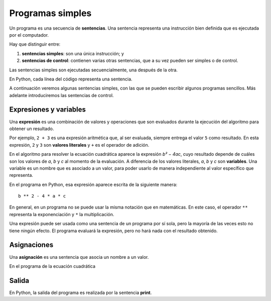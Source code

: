 .. _programas-simples:

Programas simples
=================

.. index:: sentencia

Un programa es una secuencia de **sentencias**.
Una sentencia representa una instrucción bien definida
que es ejecutada por el computador.

Hay que distinguir entre:

#. **sentencias simples**: son una única instrucción; y
#. **sentencias de control**: contienen varias otras sentencias,
   que a su vez pueden ser simples o de control.

Las sentencias simples son ejecutadas secuencialmente,
una después de la otra.



En Python, cada línea del código representa una sentencia.

A continuación veremos algunas sentencias simples,
con las que se pueden escribir algunos programas sencillos.
Más adelante introduciremos las sentencias de control.

Expresiones y variables
-----------------------
.. index:: expresión

Una **expresión** es una combinación de valores y operaciones
que son evaluados durante la ejecución del algoritmo
para obtener un resultado.

Por ejemplo, ``2 + 3`` es una expresión aritmética
que, al ser evaluada, siempre entrega el valor ``5`` como resultado.
En esta expresión,
``2`` y ``3`` son **valores literales**
y ``+`` es el operador de adición.

En el algoritmo para resolver la ecuación cuadrática
aparece la expresión `b² − 4ac`,
cuyo resultado depende de cuáles son los valores de
`a`, `b` y `c` al momento de la evaluación.
A diferencia de los valores literales,
`a`, `b` y `c` son **variables**.
Una variable es un nombre que es asociado a un valor,
para poder usarlo de manera independiente
al valor específico que representa.

En el programa en Python,
esa expresión aparece escrita de la siguiente manera::

    b ** 2 - 4 * a * c

En general, en un programa no se puede usar la misma notación que en matemáticas.
En este caso, el operador ``**`` representa la exponenciación
y ``*`` la multiplicación.

Una expresión puede ser usada como una sentencia de un programa por sí sola,
pero la mayoría de las veces esto no tiene ningún efecto.
El programa evaluará la expresión, pero no hará nada con el resultado obtenido.

Asignaciones
------------
.. index:: asignación

Una **asignación** es una sentencia que asocia un nombre a un valor.

En el programa de la ecuación cuadrática


Salida
------
En Python, la salida del programa es realizada
por la sentencia **print**.
